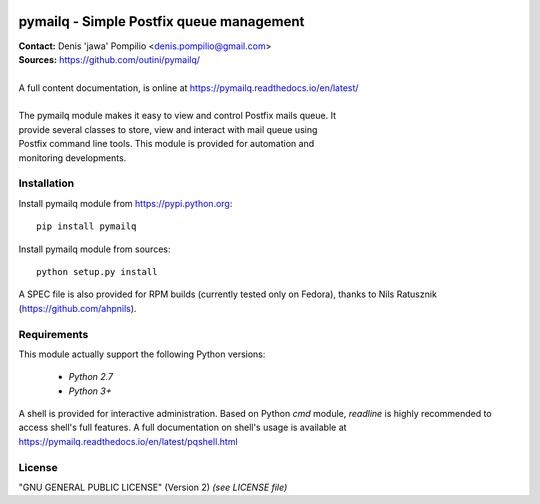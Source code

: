 |RTFD|_ |PythonPIP|_ |PythonSupport|_ |License|_ |Codacy|_ |Coverage|_ |Travis|_

pymailq - Simple Postfix queue management
=========================================

| **Contact:** Denis 'jawa' Pompilio <denis.pompilio@gmail.com>
| **Sources:** https://github.com/outini/pymailq/
|
| A full content documentation, is online at https://pymailq.readthedocs.io/en/latest/
|
| The pymailq module makes it easy to view and control Postfix mails queue. It
| provide several classes to store, view and interact with mail queue using
| Postfix command line tools. This module is provided for automation and
| monitoring developments.

Installation
------------

Install pymailq module from https://pypi.python.org::

    pip install pymailq

Install pymailq module from sources::

    python setup.py install

A SPEC file is also provided for RPM builds (currently tested only on Fedora),
thanks to Nils Ratusznik (https://github.com/ahpnils).

Requirements
------------

This module actually support the following Python versions:

  * *Python 2.7*
  * *Python 3+*

A shell is provided for interactive administration. Based on Python *cmd*
module, *readline* is highly recommended to access shell's full features. A
full documentation on shell's usage is available at
https://pymailq.readthedocs.io/en/latest/pqshell.html

License
-------

"GNU GENERAL PUBLIC LICENSE" (Version 2) *(see LICENSE file)*


.. |RTFD| image:: https://readthedocs.org/projects/pymailq/badge/?version=latest
.. _RTFD: http://pymailq.readthedocs.io/en/latest/?badge=latest
.. |PythonPIP| image:: https://badge.fury.io/py/pymailq.svg
.. _PythonPIP: https://pypi.python.org/pypi/pymailq/
.. |PythonSupport| image:: https://img.shields.io/badge/python-2.7,%203.4,%203.5,%203.6-blue.svg
.. _PythonSupport: https://github.com/outini/pymailq/
.. |License| image:: https://img.shields.io/badge/license-GPLv2-blue.svg
.. _License: https://github.com/outini/pymailq/
.. |Codacy| image:: https://api.codacy.com/project/badge/Grade/8444a0f124fe463d86a91d80a2a52e7c
.. _Codacy: https://www.codacy.com/app/outini/pymailq
.. |Coverage| image:: https://api.codacy.com/project/badge/Coverage/8444a0f124fe463d86a91d80a2a52e7c
.. _Coverage: https://www.codacy.com/app/outini/pymailq
.. |Travis| image:: https://travis-ci.org/outini/pymailq.svg?branch=master
.. _Travis: https://travis-ci.org/outini/pymailq

